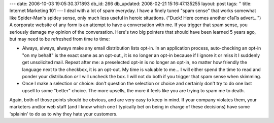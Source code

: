 ---
date: 2006-10-03 19:05:30.371893
db_id: 266
db_updated: 2008-02-21 15:16:47.135255
layout: post
tags: ''
title: Internet Marketing 101
---
I deal with a lot of spam everyday.  I have a finely tuned "spam sense" that works somewhat like Spider-Man's spidey sense, only much less useful in heroic situations.  ("Duck!  Here comes another c1al1s advert...")  A corporate website of any form is an attempt to have a conversation with me.  If you trigger that spam sense, you seriously damage my opinion of the conversation.  Here's two big pointers that should have been learned 5 years ago, but may need to be refreshed from time to time:

* Always, always, always make any email distribution lists opt-in.  In an application process, auto-checking an opt-in "on my behalf" is the exact same as an opt-out,, it is no longer an opt-in because if I ignore it or miss it I suddenly get unsolicited mail.  Repeat after me: a preselected opt-in is no longer an opt-in, no matter how friendly the language next to the checkbox, it is an opt-out.  My time is valuable to me...  I will either spend the time to read and ponder your distribution *or* I will uncheck the box.  I will not do both if you trigger that spam sense when skimming.

* Once I make a selection or choice: don't question the selection or choice and certainly don't try to do one last upsell to some "better" choice.  The more upsells, the more it feels like you are trying to spam me to death.

Again, both of those points should be obvious, and are very easy to keep in mind.  If your company violates them, your marketers and/or web staff (and I know which one I typically bet on being in charge of these decisions) have some 'splainin' to do as to why they hate your customers.